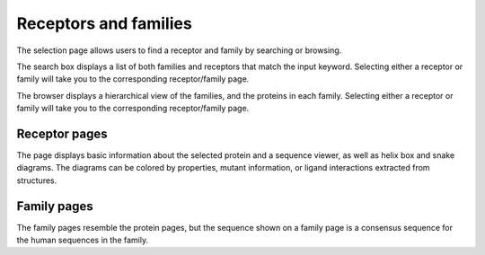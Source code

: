 Receptors and families
======================

The selection page allows users to find a receptor and family by searching or browsing.

The search box displays a list of both families and receptors that match the input keyword. Selecting either a receptor
or family will take you to the corresponding receptor/family page.

The browser displays a hierarchical view of the families, and the proteins in each family. Selecting either a receptor
or family will take you to the corresponding receptor/family page.

Receptor pages
--------------

The page displays basic information about the selected protein and a sequence viewer, as well as helix box and snake
diagrams. The diagrams can be colored by properties, mutant information, or ligand interactions extracted from
structures.

Family pages
------------

The family pages resemble the protein pages, but the sequence shown on a family page is a consensus sequence for the
human sequences in the family.